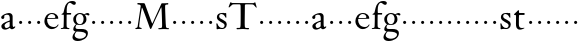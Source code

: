 SplineFontDB: 3.0
FontName: KisStM
FullName: Sorts Mill Kis
FamilyName: Sorts Mill Kis
Weight: Regular
Copyright: Created by trashman with FontForge 2.0 (http://fontforge.sf.net)
UComments: "Cut 3200-dpi samples to 640 pixels high. Scale by a factor of 1.1." 
Version: 001.000
ItalicAngle: 0
UnderlinePosition: -100
UnderlineWidth: 49
Ascent: 700
Descent: 300
LayerCount: 3
Layer: 0 0 "Back"  1
Layer: 1 0 "Fore"  0
Layer: 2 0 "backup"  0
NeedsXUIDChange: 1
XUID: [1021 658 797806517 2478896]
FSType: 0
OS2Version: 0
OS2_WeightWidthSlopeOnly: 0
OS2_UseTypoMetrics: 1
CreationTime: 1263111985
ModificationTime: 1263259330
OS2TypoAscent: 0
OS2TypoAOffset: 1
OS2TypoDescent: 0
OS2TypoDOffset: 1
OS2TypoLinegap: 90
OS2WinAscent: 0
OS2WinAOffset: 1
OS2WinDescent: 0
OS2WinDOffset: 1
HheadAscent: 0
HheadAOffset: 1
HheadDescent: 0
HheadDOffset: 1
OS2Vendor: 'PfEd'
MarkAttachClasses: 1
DEI: 91125
LangName: 1033 
Encoding: UnicodeBmp
UnicodeInterp: none
NameList: Adobe Glyph List
DisplaySize: -72
AntiAlias: 1
FitToEm: 1
WinInfo: 56 8 6
BeginChars: 65536 53

StartChar: a
Encoding: 97 97 0
Width: 401
VWidth: 0
Flags: HW
HStem: -13.8 41.7998<125.559 201.286> -10.5 56.0997<279.949 357.528> 249.099 23.0999G<58.2997 80.2996> 365.698 42.8998<134.387 227.559>
VStem: 28.5999 76.9997<252.857 335.741> 34.0998 80.2996<35.2186 122.515> 241.999 74.7997<47.8253 177.597 201.934 353.525>
LayerCount: 3
Fore
SplineSet
355 12 m 0
 336 -1 313 -10 298 -10 c 0x7a
 262 -10 249 27 245 32 c 1
 245 32 183 -13 129 -13 c 0
 75 -13 34 21 34 69 c 0xb6
 34 132 112 162 179 188 c 0
 234 210 245 206 245 225 c 0
 245 328 240 367 175 367 c 0
 167 367 131 362 113 348 c 0
 108 344 106 338 106 328 c 0
 106 320 109 307 109 293 c 0
 109 274 93 249 67 249 c 0
 49 249 29 266 29 291 c 0
 29 354 162 409 225 409 c 0
 276 409 316 374 316 323 c 2
 316 105 l 2
 316 60 330 46 344 46 c 0
 352 46 356 50 359 54 c 0
 362 60 367 66 371 66 c 0
 374 66 383 62 383 54 c 0
 383 46 377 28 355 12 c 0
157 146 m 0
 136 136 114 113 114 86 c 0
 114 57 131 28 161 28 c 0xb6
 197 28 242 62 242 69 c 2
 242 166 l 2
 242 174 242 178 239 178 c 0
 222 178 165 150 157 146 c 0
EndSplineSet
EndChar

StartChar: M
Encoding: 77 77 1
Width: 904
VWidth: 0
Flags: HW
HStem: -3.29998 36.2998<34.1191 86.0562 131.458 191.685 609.054 699.348 801.937 874.986> 621.497 35.1998<82.6503 162.387 782.66 857.99>
VStem: 34.0998 94.5996<11 78.6496> 702.897 90.1996<58.3881 373.363>
LayerCount: 3
Fore
SplineSet
201 543 m 0
 197 543 190 501 171 389 c 0
 148 256 129 82 129 65 c 0
 129 42 137 37 148 34 c 0
 186 22 193 24 193 10 c 0
 193 2 190 -3 179 -3 c 0
 165 -3 128 3 109 3 c 0
 73 3 63 0 52 0 c 0
 40 0 33 7 33 14 c 0
 33 28 40 27 61 32 c 0
 75 35 88 40 91 63 c 2
 158 514 l 2
 168 580 169 581 169 586 c 0
 169 594 161 616 136 619 c 0
 96 623 83 621 83 640 c 0
 83 655 92 659 101 659 c 0
 109 659 136 656 171 656 c 0
 189 656 209 656 245 655 c 0
 262 655 268 649 275 630 c 2
 392 305 l 2
 425 214 454 139 458 139 c 0
 461 139 484 195 515 264 c 2
 646 554 l 1
 687 646 l 2
 690 653 703 652 711 652 c 2
 770 652 l 2
 802 652 833 657 843 657 c 0
 850 657 858 655 858 641 c 0
 858 629 858 623 835 621 c 0
 788 618 778 618 778 571 c 0
 778 475 793 142 793 142 c 2
 794 112 797 83 800 58 c 0
 801 47 807 32 826 27 c 0
 856 20 877 28 877 7 c 0
 877 -1 866 -3 859 -3 c 0
 836 -3 792 1 745 1 c 0
 718 1 653 -4 623 -4 c 0
 611 -4 608 3 608 8 c 0
 608 30 620 21 679 29 c 0
 701 32 703 55 703 109 c 0
 703 128 693 552 683 552 c 0
 679 552 644 476 608 398 c 2
 536 245 l 1
 485 132 l 1
 433 14 l 2
 430 6 426 3 419 3 c 2
 415 3 l 2
 404 3 397 22 387 52 c 0
 379 75 214 543 201 543 c 0
EndSplineSet
Layer: 2
SplineSet
239.200195312 639.599609375 m 0
 219.700195312 639.599609375 152.099609375 109.200195312 152.099609375 76.7001953125 c 0
 152.099609375 50.7001953125 169 45.5 185.900390625 39 c 0
 214.5 27.2998046875 227.5 27.2998046875 227.5 11.7001953125 c 0
 227.5 2.599609375 223.599609375 -3.900390625 210.599609375 -3.900390625 c 0
 195 -3.900390625 150.799804688 2.599609375 128.700195312 2.599609375 c 0
 87.099609375 2.599609375 75.400390625 0 62.400390625 0 c 0
 48.099609375 0 40.2998046875 9.099609375 40.2998046875 16.900390625 c 0
 40.2998046875 28.599609375 46.7998046875 32.5 57.2001953125 35.099609375 c 0
 76.7001953125 40.2998046875 104 49.400390625 107.900390625 75.400390625 c 2
 187.200195312 607.099609375 l 2
 198.900390625 685.099609375 200.200195312 685.099609375 200.200195312 691.599609375 c 0
 200.200195312 702 191.099609375 728 161.200195312 731.900390625 c 0
 124.799804688 735.799804688 97.5 733.200195312 97.5 751.400390625 c 0
 97.5 778.700195312 111.799804688 780 127.400390625 780 c 0
 149.5 780 185.900390625 776.099609375 215.799804688 776.099609375 c 2
 288.599609375 776.099609375 l 2
 308.099609375 776.099609375 317.200195312 767 325 744.900390625 c 2
 462.799804688 361.400390625 l 2
 501.799804688 254.799804688 535.599609375 167.700195312 540.799804688 167.700195312 c 0
 543.400390625 167.700195312 572 230.099609375 608.400390625 312 c 2
 812.5 763.099609375 l 2
 816.400390625 770.900390625 829.400390625 772.200195312 839.799804688 772.200195312 c 0
 859.299804688 772.200195312 897 770.900390625 910 770.900390625 c 0
 947.700195312 770.900390625 984.099609375 776.099609375 995.799804688 776.099609375 c 0
 1003.59960938 776.099609375 1014 774.799804688 1014 757.900390625 c 0
 1014 743.599609375 1015.29980469 735.799804688 989.299804688 734.5 c 0
 934.700195312 730.599609375 919.099609375 730.599609375 919.099609375 674.700195312 c 0
 919.099609375 560.299804688 937.299804688 167.700195312 937.299804688 167.700195312 c 2
 938.599609375 131.299804688 943.799804688 97.5 946.400390625 67.599609375 c 0
 947.700195312 54.599609375 954.200195312 37.7001953125 976.299804688 32.5 c 0
 1012.70019531 23.400390625 1036.09960938 32.5 1036.09960938 7.7998046875 c 0
 1036.09960938 -2.599609375 1023.09960938 -3.900390625 1015.29980469 -3.900390625 c 0
 988 -3.900390625 934.700195312 1.2998046875 880.099609375 1.2998046875 c 0
 847.599609375 1.2998046875 772.200195312 -5.2001953125 735.799804688 -5.2001953125 c 0
 721.5 -5.2001953125 718.900390625 2.599609375 718.900390625 9.099609375 c 0
 718.900390625 35.099609375 731.900390625 23.400390625 802.099609375 33.7998046875 c 0
 828.099609375 37.7001953125 830.700195312 65 830.700195312 128.700195312 c 0
 830.700195312 150.799804688 819 643.5 807.299804688 643.5 c 0
 795.599609375 643.5 761.799804688 560.299804688 718.900390625 468 c 0
 644.799804688 308.099609375 559 122.200195312 513.5 16.900390625 c 0
 509.599609375 6.5 503.099609375 3.900390625 495.299804688 3.900390625 c 2
 491.400390625 3.900390625 l 2
 478.400390625 3.900390625 468 24.7001953125 456.299804688 61.099609375 c 0
 434.200195312 127.400390625 392.599609375 244.400390625 352.299804688 353.599609375 c 0
 299 495.299804688 248.299804688 639.599609375 239.200195312 639.599609375 c 0
EndSplineSet
EndChar

StartChar: b
Encoding: 98 98 2
Width: 232
VWidth: 0
Flags: W
HStem: 146 80<80.393 151.607>
VStem: 76 80<150.393 221.607>
LayerCount: 3
Fore
SplineSet
76 186 m 0
 76 208 94 226 116 226 c 0
 138 226 156 208 156 186 c 0
 156 164 138 146 116 146 c 0
 94 146 76 164 76 186 c 0
EndSplineSet
Validated: 1
EndChar

StartChar: c
Encoding: 99 99 3
Width: 232
VWidth: 0
Flags: W
HStem: 146 80<80.393 151.607>
VStem: 76 80<150.393 221.607>
LayerCount: 3
Fore
SplineSet
76 186 m 4
 76 208 94 226 116 226 c 4
 138 226 156 208 156 186 c 4
 156 164 138 146 116 146 c 4
 94 146 76 164 76 186 c 4
EndSplineSet
Validated: 1
EndChar

StartChar: d
Encoding: 100 100 4
Width: 232
VWidth: 0
Flags: W
HStem: 146 80<80.393 151.607>
VStem: 76 80<150.393 221.607>
LayerCount: 3
Fore
SplineSet
76 186 m 4
 76 208 94 226 116 226 c 4
 138 226 156 208 156 186 c 4
 156 164 138 146 116 146 c 4
 94 146 76 164 76 186 c 4
EndSplineSet
Validated: 1
EndChar

StartChar: e
Encoding: 101 101 5
Width: 414
VWidth: 0
Flags: HW
HStem: 159.8 88<88.4323 166.768>
VStem: 83.6 88<164.632 242.968>
LayerCount: 3
Fore
SplineSet
217 374 m 0
 170 374 135 333 122 303 c 0
 116 290 114 282 114 277 c 0
 114 272 117 270 122 270 c 2
 278 270 l 2
 288 270 309 272 309 295 c 0
 309 316 288 374 217 374 c 0
35 192 m 0
 35 284 95 398 223 398 c 0
 330 398 382 320 382 268 c 0
 382 256 381 251 370 251 c 0
 268 251 291 249 112 249 c 0
 108 249 103 243 103 215 c 0
 103 184 115 131 144 96 c 0
 175 57 230 41 273 41 c 0
 357 41 364 108 377 108 c 0
 384 108 388 105 388 101 c 0
 388 88 368 48 327 22 c 0
 291 -1 255 -11 221 -11 c 0
 119 -11 35 79 35 192 c 0
EndSplineSet
EndChar

StartChar: f
Encoding: 102 102 6
Width: 291
VWidth: 0
Flags: HW
HStem: 160.6 88<159.432 237.768>
VStem: 154.6 88<165.432 243.768>
LayerCount: 3
Fore
SplineSet
356 594 m 0
 309 594 284 644 250 644 c 0
 191 644 168 557 168 477 c 0
 168 453 168 432 169 411 c 0
 170 398 179 398 190 398 c 2
 270 398 l 2
 277 398 280 391 280 383 c 0
 280 372 278 358 268 358 c 0
 250 358 226 359 208 359 c 0
 187 359 167 359 167 354 c 0
 165 250 165 187 165 144 c 0
 165 109 165 87 167 64 c 0
 168 48 178 26 203 24 c 0
 220 23 236 23 236 12 c 0
 236 4 234 -4 224 -4 c 0
 179 -4 138 3 103 3 c 0
 72 3 74 0 35 -2 c 0
 31 -2 18 -1 18 9 c 0
 18 19 34 21 39 22 c 0
 73 27 90 30 91 66 c 0
 94 168 96 251 96 302 c 0
 96 353 95 356 87 356 c 2
 50 356 l 2
 44 356 37 358 37 364 c 0
 37 381 81 388 87 407 c 0
 108 473 113 582 181 642 c 0
 211 669 248 689 307 689 c 0
 347 689 397 676 397 639 c 0
 397 611 378 594 356 594 c 0
EndSplineSet
EndChar

StartChar: g
Encoding: 103 103 7
Width: 426
VWidth: 0
Flags: HW
HStem: 146 80<296.393 367.607>
VStem: 292 80<150.393 221.607>
LayerCount: 3
Fore
SplineSet
413 337 m 0
 381 337 364 362 348 362 c 0
 337 362 328 353 323 349 c 1
 323 349 361 313 361 239 c 0
 361 142 290 91 200 91 c 0
 183 91 165 93 147 96 c 0
 132 99 123 102 123 102 c 1
 123 102 88 86 88 34 c 0
 88 22 90 -5 151 -5 c 2
 238 -5 l 2
 296 -5 397 -11 397 -107 c 0
 397 -224 259 -292 140 -292 c 0
 73 -292 11 -264 11 -200 c 0
 11 -132 91 -66 91 -66 c 1
 91 -66 31 -60 31 -12 c 0
 31 21 47 50 64 72 c 0
 82 95 102 109 102 109 c 1
 102 109 32 137 32 242 c 0
 32 323 109 399 203 399 c 0
 262 399 305 365 305 365 c 1
 306 366 347 400 389 400 c 0
 412 400 436 387 436 364 c 0
 436 348 426 337 413 337 c 0
118 -68 m 2
 117 -68 67 -108 67 -155 c 0
 67 -211 142 -235 200 -235 c 0
 262 -235 350 -201 350 -140 c 0
 350 -86 258 -73 154 -70 c 0
 149 -70 118 -68 118 -68 c 2
198 374 m 0
 156 374 100 337 100 244 c 0
 100 151 154 110 199 110 c 0
 248 110 290 164 290 250 c 0
 290 307 259 374 198 374 c 0
EndSplineSet
EndChar

StartChar: h
Encoding: 104 104 8
Width: 232
VWidth: 0
Flags: W
HStem: 146 80<80.393 151.607>
VStem: 76 80<150.393 221.607>
LayerCount: 3
Fore
SplineSet
76 186 m 4
 76 208 94 226 116 226 c 4
 138 226 156 208 156 186 c 4
 156 164 138 146 116 146 c 4
 94 146 76 164 76 186 c 4
EndSplineSet
Validated: 1
EndChar

StartChar: i
Encoding: 105 105 9
Width: 232
VWidth: 0
Flags: W
HStem: 146 80<80.393 151.607>
VStem: 76 80<150.393 221.607>
LayerCount: 3
Fore
SplineSet
76 186 m 4
 76 208 94 226 116 226 c 4
 138 226 156 208 156 186 c 4
 156 164 138 146 116 146 c 4
 94 146 76 164 76 186 c 4
EndSplineSet
Validated: 1
EndChar

StartChar: j
Encoding: 106 106 10
Width: 232
VWidth: 0
Flags: W
HStem: 146 80<80.393 151.607>
VStem: 76 80<150.393 221.607>
LayerCount: 3
Fore
SplineSet
76 186 m 4
 76 208 94 226 116 226 c 4
 138 226 156 208 156 186 c 4
 156 164 138 146 116 146 c 4
 94 146 76 164 76 186 c 4
EndSplineSet
Validated: 1
EndChar

StartChar: k
Encoding: 107 107 11
Width: 232
VWidth: 0
Flags: W
HStem: 146 80<80.393 151.607>
VStem: 76 80<150.393 221.607>
LayerCount: 3
Fore
SplineSet
76 186 m 4
 76 208 94 226 116 226 c 4
 138 226 156 208 156 186 c 4
 156 164 138 146 116 146 c 4
 94 146 76 164 76 186 c 4
EndSplineSet
Validated: 1
EndChar

StartChar: l
Encoding: 108 108 12
Width: 232
VWidth: 0
Flags: W
HStem: 146 80<80.393 151.607>
VStem: 76 80<150.393 221.607>
LayerCount: 3
Fore
SplineSet
76 186 m 4
 76 208 94 226 116 226 c 4
 138 226 156 208 156 186 c 4
 156 164 138 146 116 146 c 4
 94 146 76 164 76 186 c 4
EndSplineSet
Validated: 1
EndChar

StartChar: m
Encoding: 109 109 13
Width: 232
VWidth: 0
Flags: W
HStem: 146 80<80.393 151.607>
VStem: 76 80<150.393 221.607>
LayerCount: 3
Fore
SplineSet
76 186 m 4
 76 208 94 226 116 226 c 4
 138 226 156 208 156 186 c 4
 156 164 138 146 116 146 c 4
 94 146 76 164 76 186 c 4
EndSplineSet
Validated: 1
EndChar

StartChar: n
Encoding: 110 110 14
Width: 232
VWidth: 0
Flags: W
HStem: 146 80<80.393 151.607>
VStem: 76 80<150.393 221.607>
LayerCount: 3
Fore
SplineSet
76 186 m 4
 76 208 94 226 116 226 c 4
 138 226 156 208 156 186 c 4
 156 164 138 146 116 146 c 4
 94 146 76 164 76 186 c 4
EndSplineSet
Validated: 1
EndChar

StartChar: o
Encoding: 111 111 15
Width: 232
VWidth: 0
Flags: W
HStem: 146 80<80.393 151.607>
VStem: 76 80<150.393 221.607>
LayerCount: 3
Fore
SplineSet
76 186 m 4
 76 208 94 226 116 226 c 4
 138 226 156 208 156 186 c 4
 156 164 138 146 116 146 c 4
 94 146 76 164 76 186 c 4
EndSplineSet
Validated: 1
EndChar

StartChar: p
Encoding: 112 112 16
Width: 232
VWidth: 0
Flags: W
HStem: 146 80<80.393 151.607>
VStem: 76 80<150.393 221.607>
LayerCount: 3
Fore
SplineSet
76 186 m 4
 76 208 94 226 116 226 c 4
 138 226 156 208 156 186 c 4
 156 164 138 146 116 146 c 4
 94 146 76 164 76 186 c 4
EndSplineSet
Validated: 1
EndChar

StartChar: q
Encoding: 113 113 17
Width: 232
VWidth: 0
Flags: W
HStem: 146 80<80.393 151.607>
VStem: 76 80<150.393 221.607>
LayerCount: 3
Fore
SplineSet
76 186 m 4
 76 208 94 226 116 226 c 4
 138 226 156 208 156 186 c 4
 156 164 138 146 116 146 c 4
 94 146 76 164 76 186 c 4
EndSplineSet
Validated: 1
EndChar

StartChar: r
Encoding: 114 114 18
Width: 232
VWidth: 0
Flags: W
HStem: 146 80<80.393 151.607>
VStem: 76 80<150.393 221.607>
LayerCount: 3
Fore
SplineSet
76 186 m 4
 76 208 94 226 116 226 c 4
 138 226 156 208 156 186 c 4
 156 164 138 146 116 146 c 4
 94 146 76 164 76 186 c 4
EndSplineSet
Validated: 1
EndChar

StartChar: s
Encoding: 115 115 19
Width: 340
VWidth: 0
Flags: HWO
HStem: 144 80<166.393 237.607>
VStem: 162 80<148.393 219.607>
LayerCount: 3
Fore
SplineSet
34 126 m 0
 34 141.8 40 142 49 142 c 0
 57 142 60 138 63 128 c 0
 71 105 85 71 104 50 c 0
 126 27 152 16 181 16 c 0
 220 16 240 54 240 86 c 0
 240 172 47 173 47 303 c 0
 47 371 93 412 170 412 c 0
 183 412 198 411 213 408 c 0
 232 405 244 401 245 401 c 0
 248 401 267 405 272 405 c 0
 279 405 281 399 281 391 c 0
 281 380 282 372 282 357 c 0
 282 337 284 303 284 298 c 0
 284 284 273 282 267 290 c 0
 253 308 229 387 161 387 c 0
 130 387 104 367 104 326 c 0
 104 229 294 245 294 110 c 0
 294 22 230 -10 181 -10 c 0
 139 -10 122 0 87 0 c 0
 77 0 63 -7 55 -7 c 0
 40 -7 40 5 40 10 c 0
 40 42 41 40 41 68 c 0
 41 80 34 114 34 126 c 0
EndSplineSet
EndChar

StartChar: t
Encoding: 116 116 20
Width: 318
VWidth: 0
Flags: HW
HStem: 146 80<80.393 151.607>
VStem: 76 80<150.393 221.607>
LayerCount: 3
Fore
SplineSet
150 409 m 2
 150 396 155 394 175 394 c 2
 269 394 l 2
 286 394 292 392 292 373 c 0
 292 353 290 346 268 346 c 2
 171 346 l 2
 160 346 152 345 151 330 c 0
 147 286 147 258 147 215 c 2
 147 114 l 2
 147 54 174 28 221 28 c 0
 250 28 260 31 277 35 c 0
 285 37 288 25 283 22 c 0
 269 14 218 -13 177 -13 c 0
 87 -13 74 55 74 130 c 0
 74 166 76 204 76 237 c 2
 76 329 l 2
 76 341 71 342 61 342 c 2
 52 342 l 2
 30 342 26 349 26 358 c 0
 26 362 28 366 31 369 c 0
 71 400 107 445 127 461 c 0
 133 466 136 466 140 466 c 0
 148 466 150 447 150 436 c 2
 150 409 l 2
EndSplineSet
EndChar

StartChar: u
Encoding: 117 117 21
Width: 232
VWidth: 0
Flags: W
HStem: 146 80<80.393 151.607>
VStem: 76 80<150.393 221.607>
LayerCount: 3
Fore
SplineSet
76 186 m 4
 76 208 94 226 116 226 c 4
 138 226 156 208 156 186 c 4
 156 164 138 146 116 146 c 4
 94 146 76 164 76 186 c 4
EndSplineSet
Validated: 1
EndChar

StartChar: v
Encoding: 118 118 22
Width: 232
VWidth: 0
Flags: W
HStem: 146 80<80.393 151.607>
VStem: 76 80<150.393 221.607>
LayerCount: 3
Fore
SplineSet
76 186 m 4
 76 208 94 226 116 226 c 4
 138 226 156 208 156 186 c 4
 156 164 138 146 116 146 c 4
 94 146 76 164 76 186 c 4
EndSplineSet
Validated: 1
EndChar

StartChar: w
Encoding: 119 119 23
Width: 232
VWidth: 0
Flags: W
HStem: 146 80<80.393 151.607>
VStem: 76 80<150.393 221.607>
LayerCount: 3
Fore
SplineSet
76 186 m 0
 76 208 94 226 116 226 c 0
 138 226 156 208 156 186 c 0
 156 164 138 146 116 146 c 0
 94 146 76 164 76 186 c 0
EndSplineSet
Validated: 1
EndChar

StartChar: x
Encoding: 120 120 24
Width: 232
VWidth: 0
Flags: W
HStem: 146 80<80.393 151.607>
VStem: 76 80<150.393 221.607>
LayerCount: 3
Fore
SplineSet
76 186 m 4
 76 208 94 226 116 226 c 4
 138 226 156 208 156 186 c 4
 156 164 138 146 116 146 c 4
 94 146 76 164 76 186 c 4
EndSplineSet
Validated: 1
EndChar

StartChar: y
Encoding: 121 121 25
Width: 232
VWidth: 0
Flags: W
HStem: 146 80<80.393 151.607>
VStem: 76 80<150.393 221.607>
LayerCount: 3
Fore
SplineSet
76 186 m 4
 76 208 94 226 116 226 c 4
 138 226 156 208 156 186 c 4
 156 164 138 146 116 146 c 4
 94 146 76 164 76 186 c 4
EndSplineSet
Validated: 1
EndChar

StartChar: z
Encoding: 122 122 26
Width: 232
VWidth: 0
Flags: W
HStem: 146 80<80.393 151.607>
VStem: 76 80<150.393 221.607>
LayerCount: 3
Fore
SplineSet
76 186 m 4
 76 208 94 226 116 226 c 4
 138 226 156 208 156 186 c 4
 156 164 138 146 116 146 c 4
 94 146 76 164 76 186 c 4
EndSplineSet
Validated: 1
EndChar

StartChar: A
Encoding: 65 65 27
Width: 401
VWidth: 0
Flags: HW
HStem: -8 38<114.145 182.988> -5 51<254.5 325.027> 231 21<53 73> 337 39<122.171 206.873>
VStem: 26 70<234.417 309.766> 31 73<36.5625 115.923> 220 68<48.0232 165.998 188.123 325.933>
LayerCount: 3
Fore
Refer: 0 97 N 1 0 0 1 0 0 2
EndChar

StartChar: B
Encoding: 66 66 28
Width: 232
VWidth: 0
Flags: W
HStem: 146 80<80.393 151.607>
VStem: 76 80<150.393 221.607>
LayerCount: 3
Fore
Refer: 2 98 N 1 0 0 1 0 0 2
Validated: 1
EndChar

StartChar: C
Encoding: 67 67 29
Width: 232
VWidth: 0
Flags: W
HStem: 146 80<80.393 151.607>
VStem: 76 80<150.393 221.607>
LayerCount: 3
Fore
Refer: 3 99 N 1 0 0 1 0 0 2
Validated: 1
EndChar

StartChar: D
Encoding: 68 68 30
Width: 232
VWidth: 0
Flags: W
HStem: 146 80<80.393 151.607>
VStem: 76 80<150.393 221.607>
LayerCount: 3
Fore
Refer: 4 100 N 1 0 0 1 0 0 2
Validated: 1
EndChar

StartChar: E
Encoding: 69 69 31
Width: 414
VWidth: 0
Flags: HW
HStem: 146 80<80.393 151.607>
VStem: 76 80<150.393 221.607>
LayerCount: 3
Fore
Refer: 5 101 N 1 0 0 1 0 0 2
EndChar

StartChar: F
Encoding: 70 70 32
Width: 291
VWidth: 0
Flags: HW
HStem: 146 80<151.393 222.607>
VStem: 147 80<150.393 221.607>
LayerCount: 3
Fore
Refer: 6 102 N 1 0 0 1 0 0 2
EndChar

StartChar: G
Encoding: 71 71 33
Width: 426
VWidth: 0
Flags: HW
HStem: 146 80<286.393 357.607>
VStem: 282 80<150.393 221.607>
LayerCount: 3
Fore
Refer: 7 103 N 1 0 0 1 0 0 2
EndChar

StartChar: H
Encoding: 72 72 34
Width: 232
VWidth: 0
Flags: W
HStem: 146 80<80.393 151.607>
VStem: 76 80<150.393 221.607>
LayerCount: 3
Fore
Refer: 8 104 N 1 0 0 1 0 0 2
Validated: 1
EndChar

StartChar: I
Encoding: 73 73 35
Width: 232
VWidth: 0
Flags: W
HStem: 146 80<80.393 151.607>
VStem: 76 80<150.393 221.607>
LayerCount: 3
Fore
Refer: 9 105 N 1 0 0 1 0 0 2
Validated: 1
EndChar

StartChar: J
Encoding: 74 74 36
Width: 232
VWidth: 0
Flags: W
HStem: 146 80<80.393 151.607>
VStem: 76 80<150.393 221.607>
LayerCount: 3
Fore
Refer: 10 106 N 1 0 0 1 0 0 2
Validated: 1
EndChar

StartChar: K
Encoding: 75 75 37
Width: 232
VWidth: 0
Flags: W
HStem: 146 80<80.393 151.607>
VStem: 76 80<150.393 221.607>
LayerCount: 3
Fore
Refer: 11 107 N 1 0 0 1 0 0 2
Validated: 1
EndChar

StartChar: L
Encoding: 76 76 38
Width: 232
VWidth: 0
Flags: W
HStem: 146 80<80.393 151.607>
VStem: 76 80<150.393 221.607>
LayerCount: 3
Fore
Refer: 12 108 N 1 0 0 1 0 0 2
Validated: 1
EndChar

StartChar: N
Encoding: 78 78 39
Width: 232
VWidth: 0
Flags: W
HStem: 146 80<80.393 151.607>
VStem: 76 80<150.393 221.607>
LayerCount: 3
Fore
Refer: 14 110 N 1 0 0 1 0 0 2
Validated: 1
EndChar

StartChar: O
Encoding: 79 79 40
Width: 232
VWidth: 0
Flags: W
HStem: 146 80<80.393 151.607>
VStem: 76 80<150.393 221.607>
LayerCount: 3
Fore
Refer: 15 111 N 1 0 0 1 0 0 2
Validated: 1
EndChar

StartChar: P
Encoding: 80 80 41
Width: 232
VWidth: 0
Flags: W
HStem: 146 80<80.393 151.607>
VStem: 76 80<150.393 221.607>
LayerCount: 3
Fore
Refer: 16 112 N 1 0 0 1 0 0 2
Validated: 1
EndChar

StartChar: Q
Encoding: 81 81 42
Width: 232
VWidth: 0
Flags: W
HStem: 146 80<80.393 151.607>
VStem: 76 80<150.393 221.607>
LayerCount: 3
Fore
Refer: 17 113 N 1 0 0 1 0 0 2
Validated: 1
EndChar

StartChar: R
Encoding: 82 82 43
Width: 232
VWidth: 0
Flags: W
HStem: 146 80<80.393 151.607>
VStem: 76 80<150.393 221.607>
LayerCount: 3
Fore
Refer: 18 114 N 1 0 0 1 0 0 2
Validated: 1
EndChar

StartChar: S
Encoding: 83 83 44
Width: 320
VWidth: 0
Flags: HW
HStem: 146 80<166.393 237.607>
VStem: 162 80<150.393 221.607>
LayerCount: 3
Fore
Refer: 19 115 N 1 0 0 1 0 0 2
EndChar

StartChar: T
Encoding: 84 84 45
Width: 730
VWidth: 0
Flags: HW
HStem: 146 80<574.393 645.607>
VStem: 570 80<150.393 221.607>
LayerCount: 3
Fore
SplineSet
64 664 m 0
 71 664 95 645 108 645 c 0
 203 645 271 643 345 643 c 0
 435 643 573 642 633 642 c 0
 641 642 667 662 675 662 c 0
 689 662 686 643 697 608 c 2
 716 543 l 2
 717 541 717 539 717 537 c 0
 717 532 715 528 709 528 c 0
 700 528 673 573 645 596 c 0
 629 609 619 609 598 610 c 0
 574 611 531 612 516 612 c 2
 455 612 l 2
 436 612 422 609 422 586 c 0
 422 505 418 240 418 160 c 2
 418 128 l 2
 418 96 420 70 423 54 c 0
 428 28 455 27 466 27 c 2
 504 27 l 2
 522 27 528 24 528 9 c 0
 528 -5 505 -6 504 -6 c 0
 481 -6 429 2 377 2 c 0
 346 2 260 -4 229 -4 c 0
 215 -4 213 6 213 14 c 0
 213 28 226 30 236 30 c 0
 244 30 268 29 280 29 c 0
 313 29 312 57 314 90 c 0
 316 116 317 248 317 354 c 2
 316 516 l 2
 316 612 315 612 275 612 c 2
 182 612 l 2
 115 612 116 611 91 589 c 2
 31 535 l 2
 29 533 27 533 26 533 c 0
 21 533 16 539 16 544 c 0
 16 560 51 635 56 657 c 0
 57 662 61 664 64 664 c 0
EndSplineSet
EndChar

StartChar: U
Encoding: 85 85 46
Width: 232
VWidth: 0
Flags: W
HStem: 146 80<80.393 151.607>
VStem: 76 80<150.393 221.607>
LayerCount: 3
Fore
Refer: 21 117 N 1 0 0 1 0 0 2
Validated: 1
EndChar

StartChar: V
Encoding: 86 86 47
Width: 232
VWidth: 0
Flags: W
HStem: 146 80<80.393 151.607>
VStem: 76 80<150.393 221.607>
LayerCount: 3
Fore
Refer: 22 118 N 1 0 0 1 0 0 2
Validated: 1
EndChar

StartChar: W
Encoding: 87 87 48
Width: 232
VWidth: 0
Flags: W
HStem: 146 80<80.393 151.607>
VStem: 76 80<150.393 221.607>
LayerCount: 3
Fore
Refer: 23 119 N 1 0 0 1 0 0 2
Validated: 1
EndChar

StartChar: X
Encoding: 88 88 49
Width: 232
VWidth: 0
Flags: W
HStem: 146 80<80.393 151.607>
VStem: 76 80<150.393 221.607>
LayerCount: 3
Fore
Refer: 24 120 N 1 0 0 1 0 0 2
Validated: 1
EndChar

StartChar: Y
Encoding: 89 89 50
Width: 232
VWidth: 0
Flags: W
HStem: 146 80<80.393 151.607>
VStem: 76 80<150.393 221.607>
LayerCount: 3
Fore
Refer: 25 121 N 1 0 0 1 0 0 2
Validated: 1
EndChar

StartChar: Z
Encoding: 90 90 51
Width: 232
VWidth: 0
Flags: W
HStem: 146 80<80.393 151.607>
VStem: 76 80<150.393 221.607>
LayerCount: 3
Fore
Refer: 26 122 N 1 0 0 1 0 0 2
Validated: 1
EndChar

StartChar: space
Encoding: 32 32 52
Width: 250
VWidth: 0
Flags: W
LayerCount: 3
EndChar
EndChars
EndSplineFont
